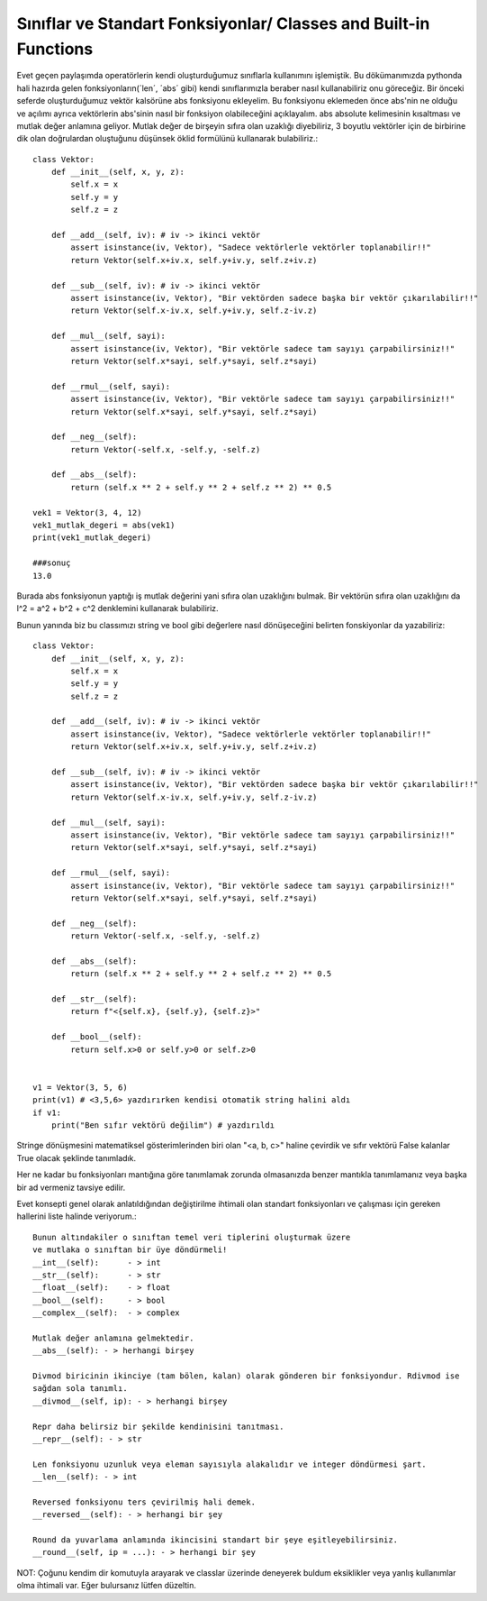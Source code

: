 .. meta::
   :description: İteratorlar / Iterators
   :keywords: iterator

.. highlight:: py3

**************************
Sınıflar ve Standart Fonksiyonlar/ Classes and Built-in Functions
**************************

Evet geçen paylaşımda operatörlerin kendi oluşturduğumuz sınıflarla kullanımını işlemiştik. Bu dökümanımızda pythonda hali hazırda gelen fonksiyonların(´len´, ´abs´ gibi) kendi sınıflarımızla beraber nasıl kullanabiliriz onu göreceğiz. Bir önceki seferde oluşturduğumuz vektör kalsörüne abs fonksiyonu ekleyelim. Bu fonksiyonu eklemeden önce abs'nin ne olduğu ve açılımı ayrıca vektörlerin abs'sinin nasıl bir fonksiyon olabileceğini açıklayalım. abs absolute kelimesinin kısaltması ve mutlak değer anlamına geliyor. Mutlak değer de birşeyin sıfıra olan uzaklığı diyebiliriz, 3 boyutlu vektörler için de birbirine dik olan doğrulardan oluştuğunu düşünsek öklid formülünü kullanarak bulabiliriz.::

    class Vektor:
        def __init__(self, x, y, z):
            self.x = x
            self.y = y
            self.z = z
            
        def __add__(self, iv): # iv -> ikinci vektör
            assert isinstance(iv, Vektor), "Sadece vektörlerle vektörler toplanabilir!!"
            return Vektor(self.x+iv.x, self.y+iv.y, self.z+iv.z)
        
        def __sub__(self, iv): # iv -> ikinci vektör
            assert isinstance(iv, Vektor), "Bir vektörden sadece başka bir vektör çıkarılabilir!!"
            return Vektor(self.x-iv.x, self.y+iv.y, self.z-iv.z)
            
        def __mul__(self, sayi):
            assert isinstance(iv, Vektor), "Bir vektörle sadece tam sayıyı çarpabilirsiniz!!"
            return Vektor(self.x*sayi, self.y*sayi, self.z*sayi)
        
        def __rmul__(self, sayi):
            assert isinstance(iv, Vektor), "Bir vektörle sadece tam sayıyı çarpabilirsiniz!!"
            return Vektor(self.x*sayi, self.y*sayi, self.z*sayi)
            
        def __neg__(self):
            return Vektor(-self.x, -self.y, -self.z)
            
        def __abs__(self):
            return (self.x ** 2 + self.y ** 2 + self.z ** 2) ** 0.5
        
    vek1 = Vektor(3, 4, 12)
    vek1_mutlak_degeri = abs(vek1)
    print(vek1_mutlak_degeri)
    
    ###sonuç
    13.0

Burada abs fonksiyonun yaptığı iş mutlak değerini yani sıfıra olan uzaklığını bulmak. Bir vektörün sıfıra olan uzaklığını da l^2 = a^2 + b^2 + c^2 denklemini kullanarak bulabiliriz. 

Bunun yanında biz bu classımızı string ve bool gibi değerlere nasıl dönüşeceğini belirten fonskiyonlar da yazabiliriz::

    class Vektor:
        def __init__(self, x, y, z):
            self.x = x
            self.y = y
            self.z = z
            
        def __add__(self, iv): # iv -> ikinci vektör
            assert isinstance(iv, Vektor), "Sadece vektörlerle vektörler toplanabilir!!"
            return Vektor(self.x+iv.x, self.y+iv.y, self.z+iv.z)
        
        def __sub__(self, iv): # iv -> ikinci vektör
            assert isinstance(iv, Vektor), "Bir vektörden sadece başka bir vektör çıkarılabilir!!"
            return Vektor(self.x-iv.x, self.y+iv.y, self.z-iv.z)
            
        def __mul__(self, sayi):
            assert isinstance(iv, Vektor), "Bir vektörle sadece tam sayıyı çarpabilirsiniz!!"
            return Vektor(self.x*sayi, self.y*sayi, self.z*sayi)
        
        def __rmul__(self, sayi):
            assert isinstance(iv, Vektor), "Bir vektörle sadece tam sayıyı çarpabilirsiniz!!"
            return Vektor(self.x*sayi, self.y*sayi, self.z*sayi)
            
        def __neg__(self):
            return Vektor(-self.x, -self.y, -self.z)
            
        def __abs__(self):
            return (self.x ** 2 + self.y ** 2 + self.z ** 2) ** 0.5
            
        def __str__(self):
            return f"<{self.x}, {self.y}, {self.z}>"
              
        def __bool__(self):
            return self.x>0 or self.y>0 or self.z>0
            
            
    v1 = Vektor(3, 5, 6)
    print(v1) # <3,5,6> yazdırırken kendisi otomatik string halini aldı
    if v1:
        print("Ben sıfır vektörü değilim") # yazdırıldı

Stringe dönüşmesini matematiksel gösterimlerinden biri olan "<a, b, c>" haline çevirdik ve sıfır vektörü False kalanlar True olacak şeklinde tanımladık.

Her ne kadar bu fonksiyonları mantığına göre tanımlamak zorunda olmasanızda benzer mantıkla tanımlamanız veya başka bir ad vermeniz tavsiye edilir.
            
Evet konsepti genel olarak anlatıldığından değiştirilme ihtimali olan standart fonksiyonları ve çalışması için gereken hallerini liste halinde veriyorum.::

    Bunun altındakiler o sınıftan temel veri tiplerini oluşturmak üzere
    ve mutlaka o sınıftan bir üye döndürmeli!
    __int__(self):      - > int
    __str__(self):      - > str
    __float__(self):    - > float
    __bool__(self):     - > bool
    __complex__(self):  - > complex
    
    Mutlak değer anlamına gelmektedir. 
    __abs__(self): - > herhangi birşey
    
    Divmod biricinin ikinciye (tam bölen, kalan) olarak gönderen bir fonksiyondur. Rdivmod ise 
    sağdan sola tanımlı.
    __divmod__(self, ip): - > herhangi birşey
    
    Repr daha belirsiz bir şekilde kendinisini tanıtması.
    __repr__(self): - > str
    
    Len fonksiyonu uzunluk veya eleman sayısıyla alakalıdır ve integer döndürmesi şart.
    __len__(self): - > int
    
    Reversed fonksiyonu ters çevirilmiş hali demek.
    __reversed__(self): - > herhangi bir şey
    
    Round da yuvarlama anlamında ikincisini standart bir şeye eşitleyebilirsiniz.
    __round__(self, ip = ...): - > herhangi bir şey
    
    
NOT: Çoğunu kendim dir komutuyla arayarak ve classlar üzerinde deneyerek buldum eksiklikler veya yanlış kullanımlar olma ihtimali var. Eğer bulursanız lütfen düzeltin.
